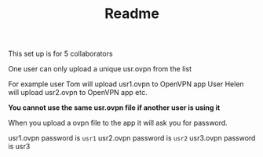 #+TITLE: Readme
This set up is for 5 collaborators

One user can only upload a unique usr.ovpn from the list

For example user Tom will upload usr1.ovpn to OpenVPN app
User Helen will upload usr2.ovpn to OpenVPN app
etc.

*You cannot use the same usr.ovpn file if another user is using it*

When you upload a ovpn file to the app it will ask you for password.

usr1.ovpn password is =usr1=
usr2.ovpn password is =usr2=
usr3.ovpn password is usr3
